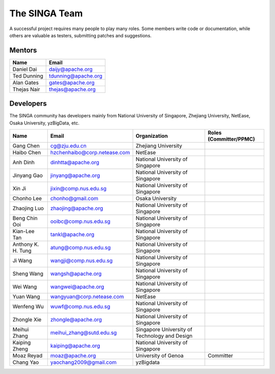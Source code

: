.. Licensed to the Apache Software Foundation (ASF) under one
   or more contributor license agreements.  See the NOTICE file
   distributed with this work for additional information
   regarding copyright ownership.  The ASF licenses this file
   to you under the Apache License, Version 2.0 (the
   "License"); you may not use this file except in compliance
   with the License.  You may obtain a copy of the License at

   http://www.apache.org/licenses/LICENSE-2.0

   Unless required by applicable law or agreed to in writing,
   software distributed under the License is distributed on an
   "AS IS" BASIS, WITHOUT WARRANTIES OR CONDITIONS OF ANY
   KIND, either express or implied.  See the License for the
   specific language governing permissions and limitations
   under the License.


The SINGA Team
==============

A successful project requires many people to play many roles. Some members write code or documentation, while others are valuable as testers, submitting patches and suggestions.

Mentors
-------

==================   ============
Name                 Email
==================   ============
Daniel Dai           daijy@apache.org
Ted Dunning          tdunning@apache.org
Alan Gates           gates@apache.org
Thejas Nair          thejas@apache.org
==================   ============


Developers
----------

The SINGA community has developers mainly from National University of Singapore, Zhejiang University, NetEase, Osaka University, yzBigData, etc.

+--------------------+--------------------------------+-----------------------------------------------+------------------------+
| Name               | Email                          | Organization                                  | Roles (Committer/PPMC) |
+====================+================================+===============================================+========================+
| Gang Chen          | cg@zju.edu.cn                  | Zhejiang University                           |                        |
+--------------------+--------------------------------+-----------------------------------------------+------------------------+
| Haibo Chen         | hzchenhaibo@corp.netease.com   | NetEase                                       |                        |
+--------------------+--------------------------------+-----------------------------------------------+------------------------+
| Anh Dinh           | dinhtta@apache.org             | National University of Singapore              |                        |
+--------------------+--------------------------------+-----------------------------------------------+------------------------+
| Jinyang Gao        | jinyang@apache.org             | National University of Singapore              |                        |
+--------------------+--------------------------------+-----------------------------------------------+------------------------+
| Xin Ji             | jixin@comp.nus.edu.sg          | National University of Singapore              |                        |
+--------------------+--------------------------------+-----------------------------------------------+------------------------+
| Chonho Lee         | chonho@gmail.com               | Osaka University                              |                        |
+--------------------+--------------------------------+-----------------------------------------------+------------------------+
| Zhaojing Luo       | zhaojing@apache.org            | National University of Singapore              |                        |
+--------------------+--------------------------------+-----------------------------------------------+------------------------+
| Beng Chin Ooi      | ooibc@comp.nus.edu.sg          | National University of Singapore              |                        |
+--------------------+--------------------------------+-----------------------------------------------+------------------------+
| Kian-Lee Tan       | tankl@apache.org               | National University of Singapore              |                        |
+--------------------+--------------------------------+-----------------------------------------------+------------------------+
| Anthony K. H. Tung | atung@comp.nus.edu.sg          | National University of Singapore              |                        |
+--------------------+--------------------------------+-----------------------------------------------+------------------------+
| Ji Wang            | wangji@comp.nus.edu.sg         | National University of Singapore              |                        |
+--------------------+--------------------------------+-----------------------------------------------+------------------------+
| Sheng Wang         | wangsh@apache.org              | National University of Singapore              |                        |
+--------------------+--------------------------------+-----------------------------------------------+------------------------+
| Wei Wang           | wangwei@apache.org             | National University of Singapore              |                        |
+--------------------+--------------------------------+-----------------------------------------------+------------------------+
| Yuan Wang          | wangyuan@corp.netease.com      | NetEase                                       |                        |
+--------------------+--------------------------------+-----------------------------------------------+------------------------+
| Wenfeng Wu         | wuwf@comp.nus.edu.sg           | National University of Singapore              |                        |
+--------------------+--------------------------------+-----------------------------------------------+------------------------+
| Zhongle Xie        | zhongle@apache.org             | National University of Singapore              |                        |
+--------------------+--------------------------------+-----------------------------------------------+------------------------+
| Meihui Zhang       | meihui_zhang@sutd.edu.sg       | Singapore University of Technology and Design |                        |
+--------------------+--------------------------------+-----------------------------------------------+------------------------+
| Kaiping Zheng      | kaiping@apache.org             | National University of Singapore              |                        |
+--------------------+--------------------------------+-----------------------------------------------+------------------------+
| Moaz Reyad         | moaz@apache.org                | University of Genoa                           | Committer              |
+--------------------+--------------------------------+-----------------------------------------------+------------------------+
| Chang Yao          | yaochang2009@gmail.com         | yzBigdata                                     |                        |
+--------------------+--------------------------------+-----------------------------------------------+------------------------+
